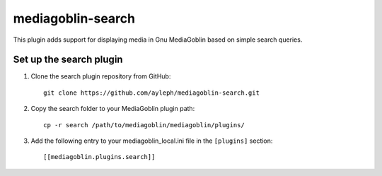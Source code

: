 =====================
mediagoblin-search
=====================

This plugin adds support for displaying media in Gnu MediaGoblin based on simple search queries.

Set up the search plugin
===========================

1. Clone the search plugin repository from GitHub::

    git clone https://github.com/ayleph/mediagoblin-search.git

2. Copy the search folder to your MediaGoblin plugin path::

    cp -r search /path/to/mediagoblin/mediagoblin/plugins/
    
3. Add the following entry to your mediagoblin_local.ini file in the ``[plugins]`` section::

    [[mediagoblin.plugins.search]]
